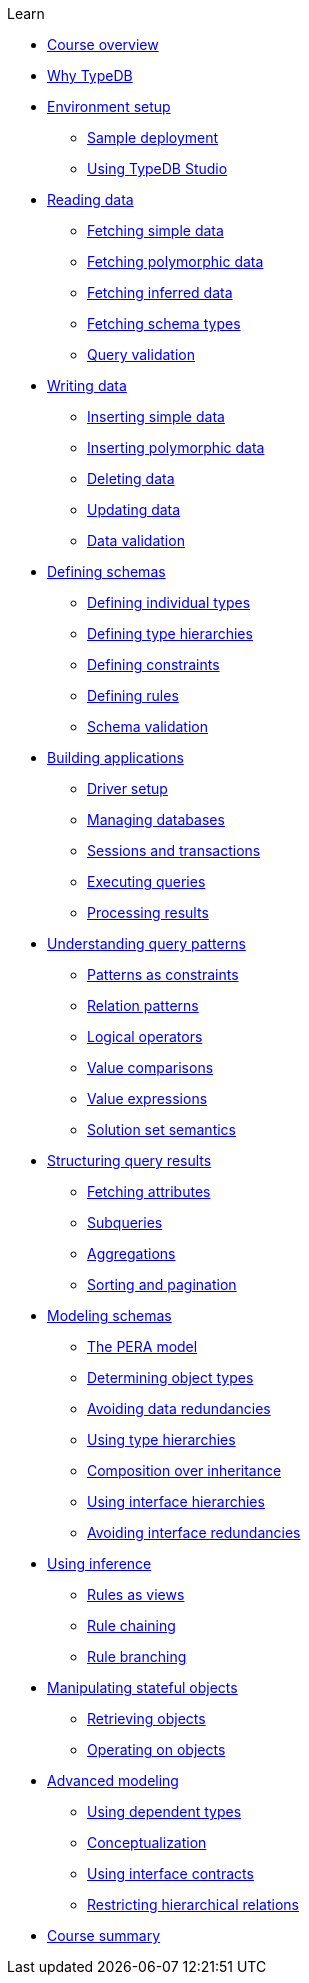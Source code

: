 .Learn

* xref:learn::course-overview.adoc[Course overview]

* xref:learn::1-why-typedb/1-why-typedb.adoc[Why TypeDB]

* xref:learn::2-environment-setup/2-environment-setup.adoc[Environment setup]
** xref:learn::2-environment-setup/2.1-sample-deployment.adoc[Sample deployment]
** xref:learn::2-environment-setup/2.2-using-typedb-studio.adoc[Using TypeDB Studio]

* xref:learn::3-reading-data/3-reading-data.adoc[Reading data]
** xref:learn::3-reading-data/3.1-fetching-simple-data.adoc[Fetching simple data]
** xref:learn::3-reading-data/3.2-fetching-polymorphic-data.adoc[Fetching polymorphic data]
** xref:learn::3-reading-data/3.3-fetching-inferred-data.adoc[Fetching inferred data]
** xref:learn::3-reading-data/3.4-fetching-schema-types.adoc[Fetching schema types]
** xref:learn::3-reading-data/3.5-query-validation.adoc[Query validation]

* xref:learn::4-writing-data/4-writing-data.adoc[Writing data]
** xref:learn::4-writing-data/4.1-inserting-simple-data.adoc[Inserting simple data]
** xref:learn::4-writing-data/4.2-inserting-polymorphic-data.adoc[Inserting polymorphic data]
** xref:learn::4-writing-data/4.3-deleting-data.adoc[Deleting data]
** xref:learn::4-writing-data/4.4-updating-data.adoc[Updating data]
** xref:learn::4-writing-data/4.5-data-validation.adoc[Data validation]

* xref:learn::5-defining-schemas/5-defining-schemas.adoc[Defining schemas]
** xref:learn::5-defining-schemas/5.1-defining-individual-types.adoc[Defining individual types]
** xref:learn::5-defining-schemas/5.2-defining-type-hierarchies.adoc[Defining type hierarchies]
** xref:learn::5-defining-schemas/5.3-defining-constraints.adoc[Defining constraints]
** xref:learn::5-defining-schemas/5.4-defining-rules.adoc[Defining rules]
** xref:learn::5-defining-schemas/5.5-schema-validation.adoc[Schema validation]

* xref:learn::6-building-applications/6-building-applications.adoc[Building applications]
** xref:learn::6-building-applications/6.1-driver-setup.adoc[Driver setup]
** xref:learn::6-building-applications/6.2-managing-users-and-databases.adoc[Managing databases]
** xref:learn::6-building-applications/6.3-sessions-and-transactions.adoc[Sessions and transactions]
** xref:learn::6-building-applications/6.4-executing-queries.adoc[Executing queries]
** xref:learn::6-building-applications/6.5-processing-results.adoc[Processing results]

* xref:learn::7-understanding-query-patterns/7-understanding-query-patterns.adoc[Understanding query patterns]
** xref:learn::7-understanding-query-patterns/7.1-patterns-as-constraints.adoc[Patterns as constraints]
** xref:learn::7-understanding-query-patterns/7.2-relation-patterns.adoc[Relation patterns]
** xref:learn::7-understanding-query-patterns/7.3-logical-operators.adoc[Logical operators]
** xref:learn::7-understanding-query-patterns/7.4-value-comparisons.adoc[Value comparisons]
** xref:learn::7-understanding-query-patterns/7.5-value-expressions.adoc[Value expressions]
** xref:learn::7-understanding-query-patterns/7.6-solution-set-semantics.adoc[Solution set semantics]

* xref:learn::8-structuring-query-results/8-structuring-query-results.adoc[Structuring query results]
** xref:learn::8-structuring-query-results/8.1-fetching-attributes.adoc[Fetching attributes]
** xref:learn::8-structuring-query-results/8.2-subqueries.adoc[Subqueries]
** xref:learn::8-structuring-query-results/8.3-aggregations.adoc[Aggregations]
** xref:learn::8-structuring-query-results/8.4-sorting-and-pagination.adoc[Sorting and pagination]

* xref:learn::9-modeling-schemas/9-modeling-schemas.adoc[Modeling schemas]
** xref:learn::9-modeling-schemas/9.1-the-pera-model.adoc[The PERA model]
** xref:learn::9-modeling-schemas/9.2-determining-object-types.adoc[Determining object types]
** xref:learn::9-modeling-schemas/9.3-avoiding-data-redundancies.adoc[Avoiding data redundancies]
** xref:learn::9-modeling-schemas/9.4-using-type-hierarchies.adoc[Using type hierarchies]
** xref:learn::9-modeling-schemas/9.5-composition-over-inheritance.adoc[Composition over inheritance]
** xref:learn::9-modeling-schemas/9.6-using-interface-hierarchies.adoc[Using interface hierarchies]
** xref:learn::9-modeling-schemas/9.7-avoiding-interface-redundancies.adoc[Avoiding interface redundancies]

* xref:learn::10-using-inference/10-using-inference.adoc[Using inference]
** xref:learn::10-using-inference/10.1-rules-as-views.adoc[Rules as views]
** xref:learn::10-using-inference/10.2-rule-chaining.adoc[Rule chaining]
** xref:learn::10-using-inference/10.3-rule-branching.adoc[Rule branching]

* xref:learn::11-manipulating-stateful-objects/11-manipulating-stateful-objects.adoc[Manipulating stateful objects]
** xref:learn::11-manipulating-stateful-objects/11.1-retrieving-objects.adoc[Retrieving objects]
** xref:learn::11-manipulating-stateful-objects/11.2-operating-on-objects.adoc[Operating on objects]

* xref:learn::12-advanced-modeling/12-advanced-modeling.adoc[Advanced modeling]
** xref:learn::12-advanced-modeling/12.1-using-dependent-types.adoc[Using dependent types]
** xref:learn::12-advanced-modeling/12.2-conceptualization.adoc[Conceptualization]
** xref:learn::12-advanced-modeling/12.3-using-interface-contracts.adoc[Using interface contracts]
** xref:learn::12-advanced-modeling/12.4-restricting-hierarchical-relations.adoc[Restricting hierarchical relations]

* xref:learn::course-summary.adoc[Course summary]
